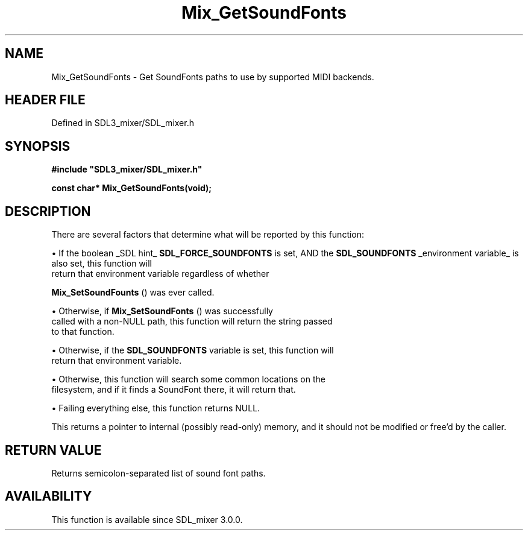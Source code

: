 .\" This manpage content is licensed under Creative Commons
.\"  Attribution 4.0 International (CC BY 4.0)
.\"   https://creativecommons.org/licenses/by/4.0/
.\" This manpage was generated from SDL_mixer's wiki page for Mix_GetSoundFonts:
.\"   https://wiki.libsdl.org/SDL_mixer/Mix_GetSoundFonts
.\" Generated with SDL/build-scripts/wikiheaders.pl
.\"  revision 3.0.0-no-vcs
.\" Please report issues in this manpage's content at:
.\"   https://github.com/libsdl-org/sdlwiki/issues/new
.\" Please report issues in the generation of this manpage from the wiki at:
.\"   https://github.com/libsdl-org/SDL/issues/new?title=Misgenerated%20manpage%20for%20Mix_GetSoundFonts
.\" SDL_mixer can be found at https://libsdl.org/projects/SDL_mixer
.de URL
\$2 \(laURL: \$1 \(ra\$3
..
.if \n[.g] .mso www.tmac
.TH Mix_GetSoundFonts 3 "SDL_mixer 3.0.0" "SDL_mixer" "SDL_mixer3 FUNCTIONS"
.SH NAME
Mix_GetSoundFonts \- Get SoundFonts paths to use by supported MIDI backends\[char46]
.SH HEADER FILE
Defined in SDL3_mixer/SDL_mixer\[char46]h

.SH SYNOPSIS
.nf
.B #include \(dqSDL3_mixer/SDL_mixer.h\(dq
.PP
.BI "const char* Mix_GetSoundFonts(void);
.fi
.SH DESCRIPTION
There are several factors that determine what will be reported by this
function:


\(bu If the boolean _SDL hint_
.BR "SDL_FORCE_SOUNDFONTS"
is set, AND the
.BR "SDL_SOUNDFONTS"
_environment variable_ is also set, this function will
  return that environment variable regardless of whether
  
.BR Mix_SetSoundFounts
() was ever called\[char46]

\(bu Otherwise, if 
.BR Mix_SetSoundFonts
() was successfully
  called with a non-NULL path, this function will return the string passed
  to that function\[char46]

\(bu Otherwise, if the
.BR "SDL_SOUNDFONTS"
variable is set, this function will
  return that environment variable\[char46]

\(bu Otherwise, this function will search some common locations on the
  filesystem, and if it finds a SoundFont there, it will return that\[char46]

\(bu Failing everything else, this function returns NULL\[char46]

This returns a pointer to internal (possibly read-only) memory, and it
should not be modified or free'd by the caller\[char46]

.SH RETURN VALUE
Returns semicolon-separated list of sound font paths\[char46]

.SH AVAILABILITY
This function is available since SDL_mixer 3\[char46]0\[char46]0\[char46]

